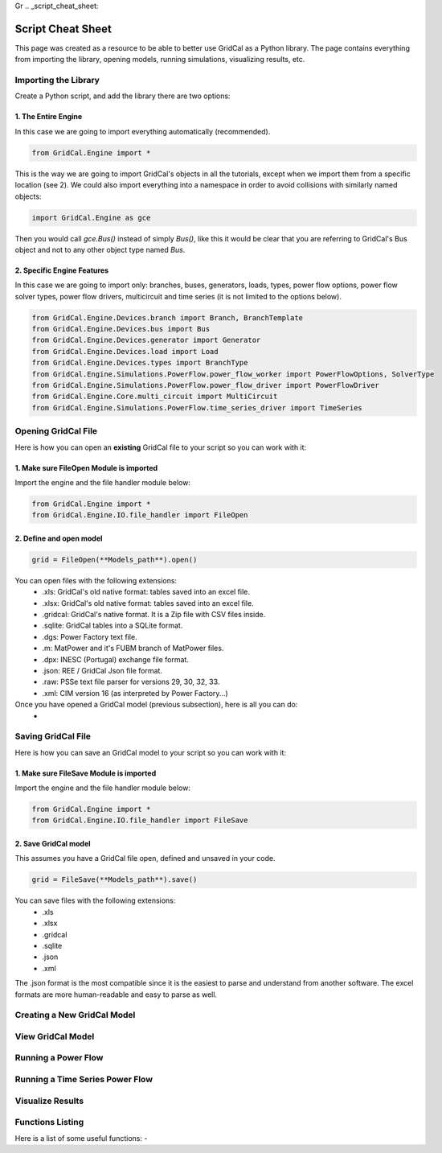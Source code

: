 Gr  .. _script_cheat_sheet:

Script Cheat Sheet
==================

This page was created as a resource to be able to better use GridCal as a Python library. The page contains everything from importing the library, opening models, running simulations, visualizing results, etc.

Importing the Library
---------------------
Create a Python script, and add the library there are two options:


1. The Entire Engine
^^^^^^^^^^^^^^^^^^^^^
In this case we are going to import everything automatically (recommended).

.. code-block:: python

    from GridCal.Engine import *

This is the way we are going to import GridCal's objects in all the tutorials, except when we import
them from a specific location (see 2). We could also import everything into a namespace in order to
avoid collisions with similarly named objects:

.. code-block:: python

    import GridCal.Engine as gce

Then you would call `gce.Bus()` instead of simply `Bus()`, like this it would be clear
that you are referring to GridCal's Bus object and not to any other object type named `Bus`.

2. Specific Engine Features
^^^^^^^^^^^^^^^^^^^^^^^^^^^^
In this case we are going to import only: branches, buses, generators, loads, types, power flow options, power flow solver types,
power flow drivers, multicircuit and time series (it is not limited to the options below).

.. code-block:: python

    from GridCal.Engine.Devices.branch import Branch, BranchTemplate
    from GridCal.Engine.Devices.bus import Bus
    from GridCal.Engine.Devices.generator import Generator
    from GridCal.Engine.Devices.load import Load
    from GridCal.Engine.Devices.types import BranchType
    from GridCal.Engine.Simulations.PowerFlow.power_flow_worker import PowerFlowOptions, SolverType
    from GridCal.Engine.Simulations.PowerFlow.power_flow_driver import PowerFlowDriver
    from GridCal.Engine.Core.multi_circuit import MultiCircuit
    from GridCal.Engine.Simulations.PowerFlow.time_series_driver import TimeSeries




Opening GridCal File
--------------------
Here is how you can open an **existing** GridCal file to your script so you can work with it:

1. Make sure FileOpen Module is imported
^^^^^^^^^^^^^^^^^^^^^^^^^^^^^^^^^^^^^^^^
Import the engine and the file handler module below:

.. code-block:: python

    from GridCal.Engine import *
    from GridCal.Engine.IO.file_handler import FileOpen


2. Define and open model
^^^^^^^^^^^^^^^^^^^^^^^^

.. code-block:: python

    grid = FileOpen(**Models_path**).open()

You can open files with the following extensions:
    - .xls: GridCal's old native format: tables saved into an excel file.
    - .xlsx: GridCal's old native format: tables saved into an excel file.
    - .gridcal: GridCal's native format. It is a Zip file with CSV files inside.
    - .sqlite: GridCal tables into a SQLite format.
    - .dgs: Power Factory text file.
    - .m: MatPower and it's FUBM branch of MatPower files.
    - .dpx: INESC (Portugal) exchange file format.
    - .json: REE / GridCal Json file format.
    - .raw: PSSe text file parser for versions 29, 30, 32, 33.
    - .xml: CIM version 16 (as interpreted by Power Factory...)

Once you have opened a GridCal model (previous subsection), here is all you can do:
    -

Saving GridCal File
--------------------
Here is how you can save an GridCal model to your script so you can work with it:

1. Make sure FileSave Module is imported
^^^^^^^^^^^^^^^^^^^^^^^^^^^^^^^^^^^^^^^^

Import the engine and the file handler module below:

.. code-block:: python

    from GridCal.Engine import *
    from GridCal.Engine.IO.file_handler import FileSave

2. Save GridCal model
^^^^^^^^^^^^^^^^^^^^^
This assumes you have a GridCal file open, defined and unsaved in your code.

.. code-block:: python

    grid = FileSave(**Models_path**).save()

You can save files with the following extensions:
    - .xls
    - .xlsx
    - .gridcal
    - .sqlite
    - .json
    - .xml

The .json format is the most compatible since it is the easiest to parse and understand
from another software. The excel formats are more human-readable and easy to parse as well.

Creating a New GridCal Model
----------------------------


View GridCal Model
------------------


Running a Power Flow
--------------------

Running a Time Series Power Flow
--------------------------------

Visualize Results
-----------------

Functions Listing
-----------------

Here is a list of some useful functions:
-


